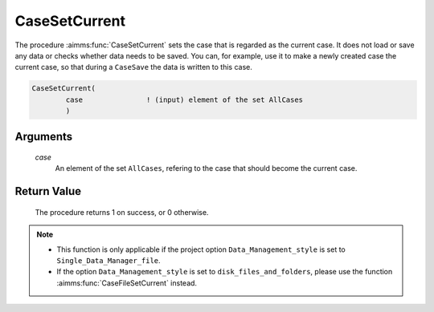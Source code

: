 .. aimms:procedure:: CaseSetCurrent(case)

.. _CaseSetCurrent:

CaseSetCurrent
==============

The procedure :aimms:func:`CaseSetCurrent` sets the case that is regarded as the
current case. It does not load or save any data or checks whether data
needs to be saved. You can, for example, use it to make a newly created
case the current case, so that during a ``CaseSave`` the data is written
to this case.

.. code-block:: aimms

    CaseSetCurrent(
            case               ! (input) element of the set AllCases
            )

Arguments
---------

    *case*
        An element of the set ``AllCases``, refering to the case that should
        become the current case.

Return Value
------------

    The procedure returns 1 on success, or 0 otherwise.

.. note::

    -  This function is only applicable if the project option
       ``Data_Management_style`` is set to ``Single_Data_Manager_file``.

    -  If the option ``Data_Management_style`` is set to
       ``disk_files_and_folders``, please use the function :aimms:func:`CaseFileSetCurrent`
       instead.

.. seealso::

    The procedures :aimms:func:`CaseNew`, :aimms:func:`CaseCreate`, :aimms:func:`CaseSelectNew`, :aimms:func:`CaseSave`.
